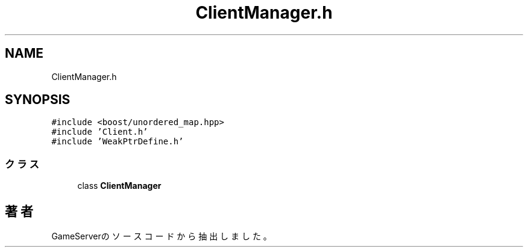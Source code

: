 .TH "ClientManager.h" 3 "2018年12月20日(木)" "GameServer" \" -*- nroff -*-
.ad l
.nh
.SH NAME
ClientManager.h
.SH SYNOPSIS
.br
.PP
\fC#include <boost/unordered_map\&.hpp>\fP
.br
\fC#include 'Client\&.h'\fP
.br
\fC#include 'WeakPtrDefine\&.h'\fP
.br

.SS "クラス"

.in +1c
.ti -1c
.RI "class \fBClientManager\fP"
.br
.in -1c
.SH "著者"
.PP 
 GameServerのソースコードから抽出しました。
